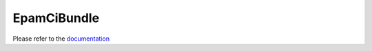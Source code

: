 EpamCiBundle
============

Please refer to the documentation_

.. _documentation: Resources/doc/index.rst
